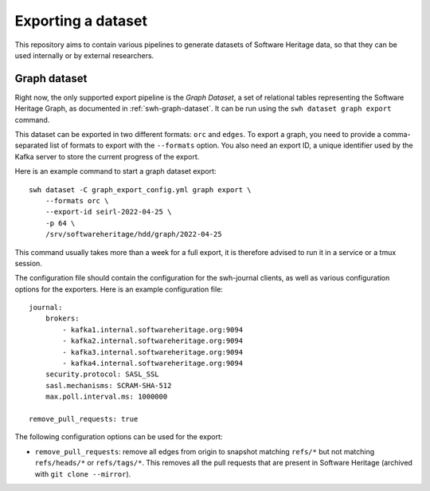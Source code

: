 ===================
Exporting a dataset
===================

This repository aims to contain various pipelines to generate datasets of
Software Heritage data, so that they can be used internally or by external
researchers.

Graph dataset
=============

Right now, the only supported export pipeline is the *Graph Dataset*, a set of
relational tables representing the Software Heritage Graph, as documented in
:ref:`swh-graph-dataset`. It can be run using the ``swh dataset graph export``
command.

This dataset can be exported in two different formats: ``orc`` and ``edges``.
To export a graph, you need to provide a comma-separated list of formats to
export with the ``--formats`` option. You also need an export ID, a unique
identifier used by the Kafka server to store the current progress of the
export.

Here is an example command to start a graph dataset export::

    swh dataset -C graph_export_config.yml graph export \
        --formats orc \
        --export-id seirl-2022-04-25 \
        -p 64 \
        /srv/softwareheritage/hdd/graph/2022-04-25

This command usually takes more than a week for a full export, it is
therefore advised to run it in a service or a tmux session.

The configuration file should contain the configuration for the swh-journal
clients, as well as various configuration options for the exporters. Here is an
example configuration file::

    journal:
        brokers:
            - kafka1.internal.softwareheritage.org:9094
            - kafka2.internal.softwareheritage.org:9094
            - kafka3.internal.softwareheritage.org:9094
            - kafka4.internal.softwareheritage.org:9094
        security.protocol: SASL_SSL
        sasl.mechanisms: SCRAM-SHA-512
        max.poll.interval.ms: 1000000

    remove_pull_requests: true


The following configuration options can be used for the export:

- ``remove_pull_requests``: remove all edges from origin to snapshot matching
  ``refs/*`` but not matching ``refs/heads/*`` or ``refs/tags/*``. This removes
  all the pull requests that are present in Software Heritage (archived with
  ``git clone --mirror``).
